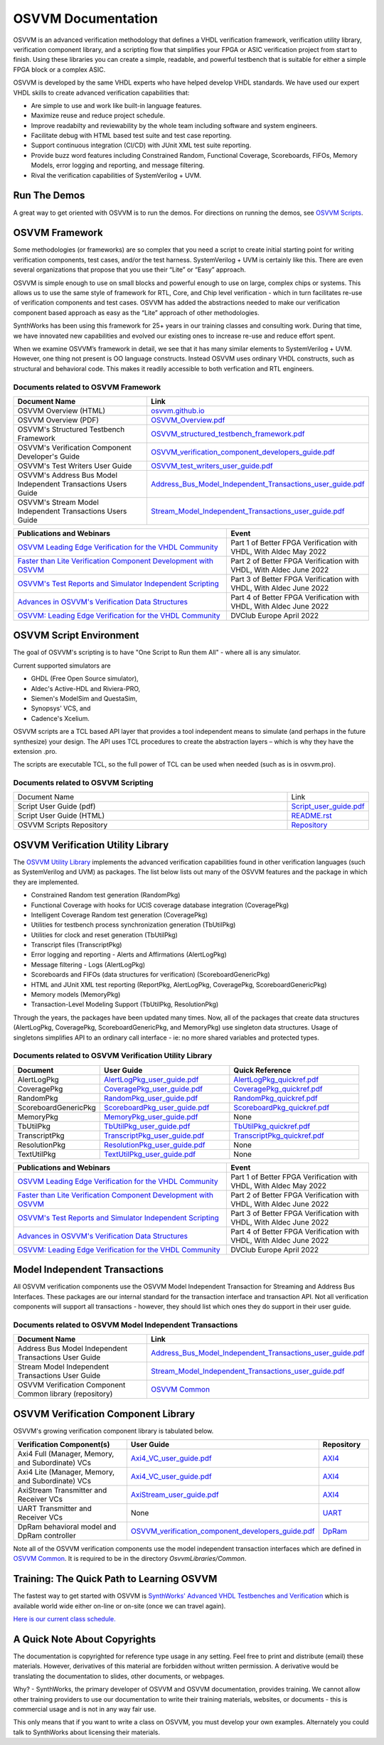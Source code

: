 OSVVM Documentation
######################

OSVVM is an advanced verification methodology that
defines a VHDL verification framework, verification utility library, 
verification component library, and a scripting flow
that simplifies your FPGA or ASIC verification project 
from start to finish.
Using these libraries you can create a simple, readable, and 
powerful testbench that is suitable for either a simple FPGA block
or a complex ASIC.

OSVVM is developed by the same VHDL experts who
have helped develop VHDL standards.
We have used our expert VHDL skills to create
advanced verification capabilities that:  

- Are simple to use and work like built-in language features.  
- Maximize reuse and reduce project schedule.  
- Improve readabilty and reviewability by the whole team including software and system engineers.  
- Facilitate debug with HTML based test suite and test case reporting.  
- Support continuous integration (CI/CD) with JUnit XML test suite reporting.  
- Provide buzz word features including Constrained Random, Functional Coverage, Scoreboards, FIFOs, Memory Models, error logging and reporting, and message filtering.  
- Rival the verification capabilities of SystemVerilog + UVM.  


Run The Demos
=====================================

A great way to get oriented with OSVVM is to run the demos.
For directions on running the demos, see `OSVVM Scripts <https://github.com/osvvm/OSVVM-Scripts#readme>`_.

OSVVM Framework
=====================================
Some methodologies (or frameworks) are so complex that you need a script to create initial starting point for writing verification components, test cases, and/or the test harness. SystemVerilog + UVM is certainly like this. There are even several organizations that propose that you use their “Lite” or “Easy” approach.

OSVVM is simple enough to use on small blocks and powerful enough to use on large, complex chips or systems. This allows us to use the same style of framework for RTL, Core, and Chip level verification - which in turn facilitates re-use of verification components and test cases. OSVVM has added the abstractions needed to make our verification component based approach as easy as the “Lite” approach of other methodologies.

SynthWorks has been using this framework for 25+ years in our training classes and consulting work. During that time, we have innovated new capabilities and evolved our existing ones to increase re-use and reduce effort spent.

When we examine OSVVM’s framework in detail, we see that it has many similar elements to SystemVerilog + UVM. However, one thing not present is OO language constructs. Instead OSVVM uses ordinary VHDL constructs, such as structural and behavioral code. This makes it readily accessible to both verfication and RTL engineers.

Documents related to OSVVM Framework
----------------------------------------------------

.. list-table:: 
    :widths: 40 10  
    :header-rows: 1
    
    * - Document Name
      - Link
    * - OSVVM Overview (HTML)
      - `osvvm.github.io <https://osvvm.github.io>`_
    * - OSVVM Overview (PDF)
      - `OSVVM_Overview.pdf <https://github.com/OSVVM/Documentation/blob/main/OSVVM_Overview.pdf>`_
    * - OSVVM's Structured Testbench Framework
      - `OSVVM_structured_testbench_framework.pdf <https://github.com/OSVVM/Documentation/blob/main/OSVVM_structured_testbench_framework.pdf>`_
    * - OSVVM's Verification Component Developer's Guide
      - `OSVVM_verification_component_developers_guide.pdf <https://github.com/OSVVM/Documentation/blob/main/OSVVM_verification_component_developers_guide.pdf>`_
    * - OSVVM's Test Writers User Guide
      - `OSVVM_test_writers_user_guide.pdf <https://github.com/OSVVM/Documentation/blob/main/OSVVM_test_writers_user_guide.pdf>`_
    * - OSVVM's Address Bus Model Independent Transactions Users Guide
      - `Address_Bus_Model_Independent_Transactions_user_guide.pdf <https://github.com/OSVVM/Documentation/blob/main/Address_Bus_Model_Independent_Transactions_user_guide.pdf>`_
    * - OSVVM's Stream Model Independent Transactions Users Guide
      - `Stream_Model_Independent_Transactions_user_guide.pdf <https://github.com/OSVVM/Documentation/blob/main/Stream_Model_Independent_Transactions_user_guide.pdf>`_

.. list-table:: 
    :widths: 30 20  
    :header-rows: 1
    
    * - Publications and Webinars
      - Event
    * - `OSVVM Leading Edge Verification for the VHDL Community <https://www.aldec.com/en/support/resources/multimedia/webinars/2186>`_
      - Part 1 of Better FPGA Verification with VHDL, With Aldec May 2022 
    * - `Faster than Lite Verification Component Development with OSVVM <https://www.aldec.com/en/support/resources/multimedia/webinars/2187>`_
      - Part 2 of Better FPGA Verification with VHDL, With Aldec June 2022 
    * - `OSVVM's Test Reports and Simulator Independent Scripting <https://www.aldec.com/en/support/resources/multimedia/webinars/2188>`_
      - Part 3 of Better FPGA Verification with VHDL, With Aldec June 2022 
    * - `Advances in OSVVM's Verification Data Structures <https://www.aldec.com/en/support/resources/multimedia/webinars/2190>`_
      - Part 4 of Better FPGA Verification with VHDL, With Aldec June 2022 
    * - `OSVVM: Leading Edge Verification for the VHDL Community <https://www.youtube.com/watch?v=KVmGDy_PHNI>`_
      - DVClub Europe April 2022 


OSVVM Script Environment
=====================================
The goal of OSVVM's scripting is to have 
"One Script to Run them All" - where all is any simulator.

Current supported simulators are

* GHDL (Free Open Source simulator),
* Aldec's Active-HDL and Riviera-PRO, 
* Siemen's ModelSim and QuestaSim, 
* Synopsys' VCS, and
* Cadence's Xcelium.

OSVVM scripts are a TCL based API layer that provides a 
tool independent means to simulate (and perhaps in the 
future synthesize) your design. 
The API uses TCL procedures to create the abstraction 
layers – which is why they have the extension .pro. 

The scripts are executable TCL, so the full power of TCL 
can be used when needed (such as is in osvvm.pro).

Documents related to OSVVM Scripting
----------------------------------------------------

.. list-table:: 
    :widths: 40 10  

    * - Document Name
      - Link
    * - Script User Guide (pdf)
      - `Script_user_guide.pdf <https://github.com/OSVVM/Documentation/blob/main/Script_user_guide.pdf>`_
    * - Script User Guide (HTML)  
      - `README.rst <https://github.com/OSVVM/OSVVM-Scripts#readme>`_
    * - OSVVM Scripts Repository  
      - `Repository <https://github.com/OSVVM/OSVVM-Scripts>`_



OSVVM Verification Utility Library
=====================================

The `OSVVM Utility Library <https://github.com/osvvm/osvvm>`_ implements the advanced verification
capabilities found in other verification languages (such as 
SystemVerilog and UVM) as packages.  The list below lists
out many of the OSVVM features and the package in which they are 
implemented.

* Constrained Random test generation (RandomPkg)
* Functional Coverage with hooks for UCIS coverage database integration (CoveragePkg)
* Intelligent Coverage Random test generation  (CoveragePkg)
* Utilities for testbench process synchronization generation (TbUtilPkg)
* Utilities for clock and reset generation (TbUtilPkg)
* Transcript files (TranscriptPkg)
* Error logging and reporting - Alerts and Affirmations (AlertLogPkg)
* Message filtering - Logs (AlertLogPkg)
* Scoreboards and FIFOs (data structures for verification) (ScoreboardGenericPkg)
* HTML and JUnit XML test reporting (ReportPkg, AlertLogPkg, CoveragePkg, ScoreboardGenericPkg)
* Memory models (MemoryPkg)
* Transaction-Level Modeling Support (TbUtilPkg, ResolutionPkg)

Through the years, the packages have been updated many times.
Now, all of the packages that create data structures
(AlertLogPkg, CoveragePkg, ScoreboardGenericPkg, and MemoryPkg) 
use singleton data structures.
Usage of singletons simplifies API to an ordinary 
call interface - ie: no more shared variables and 
protected types.


Documents related to OSVVM Verification Utility Library
-----------------------------------------------------------------

.. list-table:: 
    :widths: 20 30 30  
    :header-rows: 1
    
    * - Document
      - User Guide
      - Quick Reference      
    * - AlertLogPkg
      - `AlertLogPkg_user_guide.pdf <https://github.com/OSVVM/Documentation/blob/main/AlertLogPkg_user_guide.pdf>`_
      - `AlertLogPkg_quickref.pdf <https://github.com/OSVVM/Documentation/blob/main/AlertLogPkg_quickref.pdf>`_
    * - CoveragePkg
      - `CoveragePkg_user_guide.pdf <https://github.com/OSVVM/Documentation/blob/main/CoveragePkg_user_guide.pdf>`_
      - `CoveragePkg_quickref.pdf <https://github.com/OSVVM/Documentation/blob/main/CoveragePkg_quickref.pdf>`_
    * - RandomPkg
      - `RandomPkg_user_guide.pdf <https://github.com/OSVVM/Documentation/blob/main/RandomPkg_user_guide.pdf>`_
      - `RandomPkg_quickref.pdf <https://github.com/OSVVM/Documentation/blob/main/RandomPkg_quickref.pdf>`_
    * - ScoreboardGenericPkg
      - `ScoreboardPkg_user_guide.pdf <https://github.com/OSVVM/Documentation/blob/main/ScoreboardPkg_user_guide.pdf>`_
      - `ScoreboardPkg_quickref.pdf <https://github.com/OSVVM/Documentation/blob/main/ScoreboardPkg_quickref.pdf>`_
    * - MemoryPkg
      - `MemoryPkg_user_guide.pdf <https://github.com/OSVVM/Documentation/blob/main/MemoryPkg_user_guide.pdf>`_
      - None
    * - TbUtilPkg
      - `TbUtilPkg_user_guide.pdf <https://github.com/OSVVM/Documentation/blob/main/TbUtilPkg_user_guide.pdf>`_
      - `TbUtilPkg_quickref.pdf <https://github.com/OSVVM/Documentation/blob/main/TbUtilPkg_quickref.pdf>`_
    * - TranscriptPkg
      - `TranscriptPkg_user_guide.pdf <https://github.com/OSVVM/Documentation/blob/main/TranscriptPkg_user_guide.pdf>`_
      - `TranscriptPkg_quickref.pdf <https://github.com/OSVVM/Documentation/blob/main/TranscriptPkg_quickref.pdf>`_
    * - ResolutionPkg
      - `ResolutionPkg_user_guide.pdf <https://github.com/OSVVM/Documentation/blob/main/ResolutionPkg_user_guide.pdf>`_
      - None
    * - TextUtilPkg
      - `TextUtilPkg_user_guide.pdf <https://github.com/OSVVM/Documentation/blob/main/TextUtilPkg_user_guide.pdf>`_
      - None

.. list-table:: 
    :widths: 30 20  
    :header-rows: 1
    
    * - Publications and Webinars
      - Event
    * - `OSVVM Leading Edge Verification for the VHDL Community <https://www.aldec.com/en/support/resources/multimedia/webinars/2186>`_
      - Part 1 of Better FPGA Verification with VHDL, With Aldec May 2022 
    * - `Faster than Lite Verification Component Development with OSVVM <https://www.aldec.com/en/support/resources/multimedia/webinars/2187>`_
      - Part 2 of Better FPGA Verification with VHDL, With Aldec June 2022 
    * - `OSVVM's Test Reports and Simulator Independent Scripting <https://www.aldec.com/en/support/resources/multimedia/webinars/2188>`_
      - Part 3 of Better FPGA Verification with VHDL, With Aldec June 2022 
    * - `Advances in OSVVM's Verification Data Structures <https://www.aldec.com/en/support/resources/multimedia/webinars/2190>`_
      - Part 4 of Better FPGA Verification with VHDL, With Aldec June 2022 
    * - `OSVVM: Leading Edge Verification for the VHDL Community <https://www.youtube.com/watch?v=KVmGDy_PHNI>`_
      - DVClub Europe April 2022 

Model Independent Transactions
=====================================
All OSVVM verification components use the OSVVM 
Model Independent Transaction for Streaming and Address Bus Interfaces.
These packages are our internal standard for the 
transaction interface and transaction API. 
Not all verification components will support all 
transactions - however, they should list which ones
they do support in their user guide.

Documents related to OSVVM Model Independent Transactions
-----------------------------------------------------------------------

.. list-table:: 
    :widths: 30 30  
    :header-rows: 1
    
    * - Document Name
      - Link
    * - Address Bus Model Independent Transactions User Guide
      - `Address_Bus_Model_Independent_Transactions_user_guide.pdf  <https://github.com/OSVVM/Documentation/blob/main/Address_Bus_Model_Independent_Transactions_user_guide.pdf>`_
    * - Stream Model Independent Transactions User Guide 
      - `Stream_Model_Independent_Transactions_user_guide.pdf <https://github.com/OSVVM/Documentation/blob/main/Stream_Model_Independent_Transactions_user_guide.pdf>`_
    * - OSVVM Verification Component Common library (repository) 
      - `OSVVM Common <https://github.com/OSVVM/OSVVM-Common>`_


OSVVM Verification Component Library
===========================================
OSVVM's growing verification component library 
is tabulated below.  

.. list-table:: 
    :widths: 40 10 10
    :header-rows: 1
    
    * - Verification Component(s)
      - User Guide
      - Repository
    * - Axi4 Full (Manager, Memory, and Subordinate) VCs
      - `Axi4_VC_user_guide.pdf <https://github.com/OSVVM/Documentation/blob/main/Axi4_VC_user_guide.pdf>`_
      - `AXI4  <https://github.com/OSVVM/AXI4>`_
    * - Axi4 Lite (Manager, Memory, and Subordinate) VCs
      - `Axi4_VC_user_guide.pdf <https://github.com/OSVVM/Documentation/blob/main/Axi4_VC_user_guide.pdf>`_
      - `AXI4  <https://github.com/OSVVM/AXI4>`_
    * - AxiStream Transmitter and Receiver VCs
      - `AxiStream_user_guide.pdf <https://github.com/OSVVM/Documentation/blob/main/AxiStream_user_guide.pdf>`_
      - `AXI4  <https://github.com/OSVVM/AXI4>`_
    * - UART Transmitter and Receiver VCs
      - None
      - `UART  <https://github.com/OSVVM/UART>`_
    * - DpRam behavioral model and DpRam controller
      - `OSVVM_verification_component_developers_guide.pdf <https://github.com/OSVVM/Documentation/blob/main/OSVVM_verification_component_developers_guide.pdf>`_
      - `DpRam  <https://github.com/OSVVM/DpRam>`_

Note all of the OSVVM verification components use the model independent 
transaction interfaces which are defined in `OSVVM Common <https://github.com/OSVVM/OSVVM-Common>`_. 
It is required to be in the directory `OsvvmLibraries/Common`.


Training:  The Quick Path to Learning OSVVM
==============================================
The fastest way to get started with OSVVM is 
`SynthWorks' Advanced VHDL Testbenches and Verification <https://synthworks.com/vhdl_testbench_verification.htm>`_
which is available world wide either on-line or on-site (once we can travel again).  
   
`Here is our current class schedule. <https://synthworks.com/public_vhdl_courses.htm#VHDL_Test_Bench_Training>`_


A Quick Note About Copyrights
=====================================

The documentation is copyrighted for reference 
type usage in any setting.  
Feel free to print and distribute (email) these materials.
However, derivatives of this material are 
forbidden without written permission.  
A derivative would be translating the 
documentation to slides, other documents, or webpages.  

Why? - SynthWorks, the primary developer of OSVVM
and OSVVM documentation, provides training.
We cannot allow other training providers to use 
our documentation to write their training materials,
websites, or documents - this is commercial usage
and is not in any way fair use.  

This only means that if you want to write a 
class on OSVVM, you must develop your own examples. 
Alternately you could talk to SynthWorks about 
licensing their materials.   


